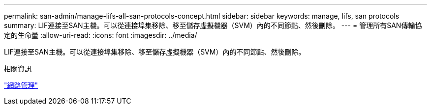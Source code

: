 ---
permalink: san-admin/manage-lifs-all-san-protocols-concept.html 
sidebar: sidebar 
keywords: manage, lifs, san protocols 
summary: LIF連接至SAN主機。可以從連接埠集移除、移至儲存虛擬機器（SVM）內的不同節點、然後刪除。 
---
= 管理所有SAN傳輸協定的生命量
:allow-uri-read: 
:icons: font
:imagesdir: ../media/


[role="lead"]
LIF連接至SAN主機。可以從連接埠集移除、移至儲存虛擬機器（SVM）內的不同節點、然後刪除。

.相關資訊
link:../networking/index.html["網路管理"]
